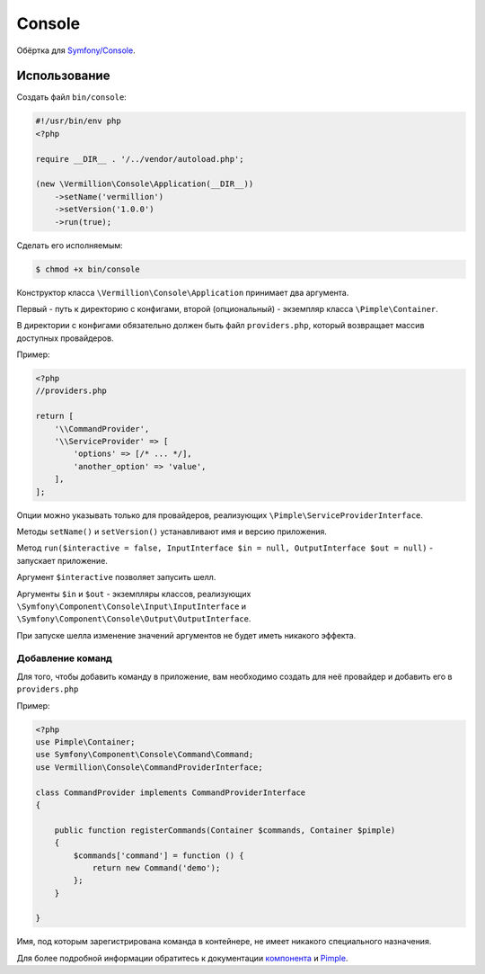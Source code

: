 Console
=======

Обёртка для `Symfony/Console <http://symfony.com/doc/current/components/console/introduction.html>`_.

Использование
-------------

Создать файл ``bin/console``:

.. code-block:: php

    #!/usr/bin/env php
    <?php
    
    require __DIR__ . '/../vendor/autoload.php';
    
    (new \Vermillion\Console\Application(__DIR__))
        ->setName('vermillion')
        ->setVersion('1.0.0')
        ->run(true);

Сделать его исполняемым:

.. code-block:: sh
    
    $ chmod +x bin/console


Конструктор класса ``\Vermillion\Console\Application`` принимает два аргумента.

Первый - путь к директорию с конфигами, второй (опциональный) - экземпляр класса ``\Pimple\Container``.
 
В директории с конфигами обязательно должен быть файл ``providers.php``, который возвращает массив доступных провайдеров.


Пример:

.. code-block:: php
    
    <?php
    //providers.php
    
    return [
        '\\CommandProvider',
        '\\ServiceProvider' => [
            'options' => [/* ... */],
            'another_option' => 'value',
        ],
    ];
    

Опции можно указывать только для провайдеров, реализующих ``\Pimple\ServiceProviderInterface``.

Методы ``setName()`` и ``setVersion()`` устанавливают имя и версию приложения.

Метод ``run($interactive = false, InputInterface $in = null, OutputInterface $out = null)`` - запускает приложение.
 
Аргумент ``$interactive`` позволяет запусить шелл.
 
Аргументы ``$in`` и ``$out`` - экземпляры классов,
реализующих ``\Symfony\Component\Console\Input\InputInterface``
и ``\Symfony\Component\Console\Output\OutputInterface``.

При запуске шелла изменение значений аргументов не будет иметь никакого эффекта.

Добавление команд
~~~~~~~~~~~~~~~~~

Для того, чтобы добавить команду в приложение, вам необходимо
создать для неё провайдер и добавить его в ``providers.php``

Пример:

.. code-block:: php

    <?php
    use Pimple\Container;
    use Symfony\Component\Console\Command\Command;
    use Vermillion\Console\CommandProviderInterface;

    class CommandProvider implements CommandProviderInterface
    {

        public function registerCommands(Container $commands, Container $pimple)
        {
            $commands['command'] = function () {
                return new Command('demo');
            };
        }
    
    }
    
Имя, под которым зарегистрирована команда в контейнере, не имеет никакого специального назначения.

Для более подробной информации обратитесь
к документации `компонента <http://symfony.com/doc/current/components/console/introduction.html>`_
и `Pimple <https://github.com/fabpot/Pimple>`_.

